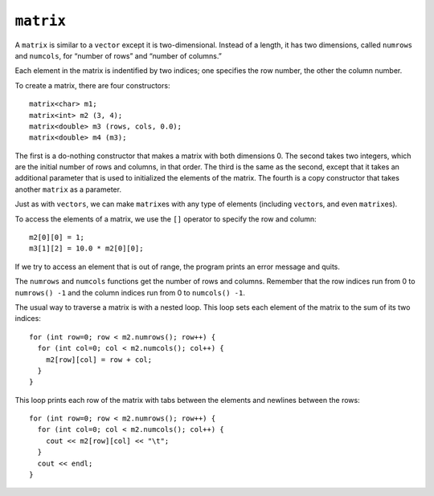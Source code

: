 ﻿``matrix``
------------

A ``matrix`` is similar to a ``vector`` except it is
two-dimensional. Instead of a length, it has two dimensions, called
``numrows`` and ``numcols``, for “number of rows” and “number of
columns.”

Each element in the matrix is indentified by two indices; one specifies
the row number, the other the column number.

To create a matrix, there are four constructors:

::

     matrix<char> m1;
     matrix<int> m2 (3, 4);
     matrix<double> m3 (rows, cols, 0.0);
     matrix<double> m4 (m3);

The first is a do-nothing constructor that makes a matrix with both
dimensions 0. The second takes two integers, which are the initial
number of rows and columns, in that order. The third is the same as the
second, except that it takes an additional parameter that is used to
initialized the elements of the matrix. The fourth is a copy constructor
that takes another ``matrix`` as a parameter.

Just as with ``vectors``, we can make ``matrix``\ es with any type
of elements (including ``vector``\ s, and even ``matrix``\ es).

To access the elements of a matrix, we use the ``[]`` operator to
specify the row and column:

::

     m2[0][0] = 1;
     m3[1][2] = 10.0 * m2[0][0];

If we try to access an element that is out of range, the program prints
an error message and quits.

The ``numrows`` and ``numcols`` functions get the number of rows and
columns. Remember that the row indices run from 0 to ``numrows() -1``
and the column indices run from 0 to ``numcols() -1``.

The usual way to traverse a matrix is with a nested loop. This loop sets
each element of the matrix to the sum of its two indices:

::

     for (int row=0; row < m2.numrows(); row++) {
       for (int col=0; col < m2.numcols(); col++) {
         m2[row][col] = row + col;
       }
     }

This loop prints each row of the matrix with tabs between the elements
and newlines between the rows:

::

     for (int row=0; row < m2.numrows(); row++) {
       for (int col=0; col < m2.numcols(); col++) {
         cout << m2[row][col] << "\t";
       }
       cout << endl;
     }

.. mchoice:: question15_8_1
   :multiple_answers:
   :answer_a: int
   :answer_b: string
   :answer_c: vector<int>
   :answer_d: vector<vector<int>>
   :answer_e: matrix
   :correct: a,b,c,d,e
   :feedback_a: Correct!
   :feedback_b: Correct!
   :feedback_c: Correct!
   :feedback_d: Correct! This is a technically type of matrix!
   :feedback_e: Correct! Matrices can be made of matrices.

   Which of the following data types are supported by matrix?

.. fillintheblank:: question15_8_2

    Suppose we have matrix ``mat``.  Then ``mat[9][17]`` would be accessing
    column |blank| and row |blank| of our matrix.

    - :(18): Correct!
      :x: Incorrect! Remember to use zero indexing!
    - :(10): Correct!
      :.*: Incorrect! Remember to use zero indexing!
